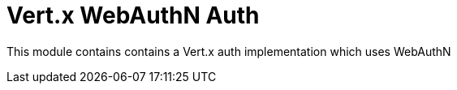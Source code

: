 # Vert.x WebAuthN Auth

This module contains contains a Vert.x auth implementation which uses WebAuthN
